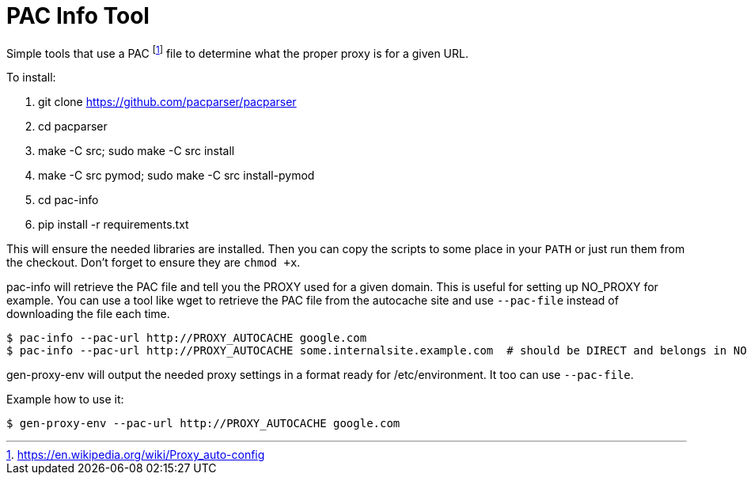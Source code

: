 = PAC Info Tool

Simple tools that use a PAC footnote:[https://en.wikipedia.org/wiki/Proxy_auto-config] file to determine what the proper proxy is for a given URL.

To install:

 1. git clone https://github.com/pacparser/pacparser
 1. cd pacparser
 1. make -C src; sudo make -C src install
 1. make -C src pymod; sudo make -C src install-pymod
 1. cd pac-info
 1. pip install -r requirements.txt

This will ensure the needed libraries are installed. Then you can copy the scripts to some place
in your `PATH` or just run them from the checkout. Don't forget to ensure they are `chmod +x`.

pac-info will retrieve the PAC file and tell you the PROXY used for a given domain. This is useful for setting up NO_PROXY for example.
You can use a tool like wget to retrieve the PAC file from the autocache site and use `--pac-file` instead of downloading the file each time.

```
$ pac-info --pac-url http://PROXY_AUTOCACHE google.com
$ pac-info --pac-url http://PROXY_AUTOCACHE some.internalsite.example.com  # should be DIRECT and belongs in NO_PROXY
```

gen-proxy-env will output the needed proxy settings in a format ready for /etc/environment. It too can use `--pac-file`.

Example how to use it:

```
$ gen-proxy-env --pac-url http://PROXY_AUTOCACHE google.com
```
